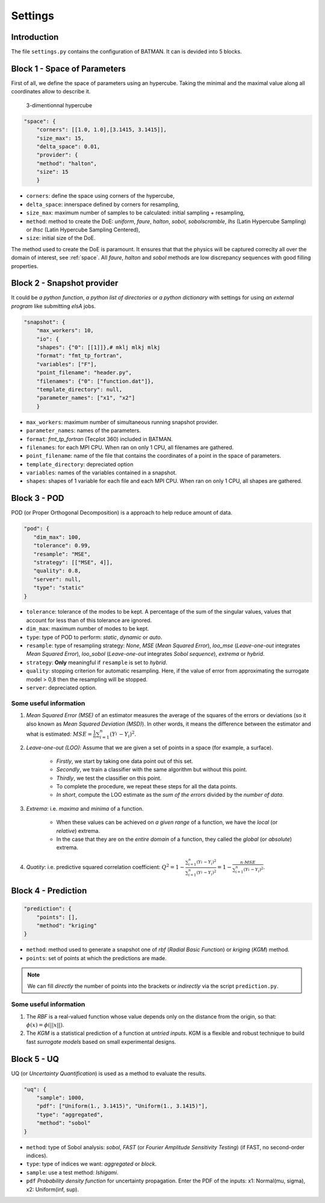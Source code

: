 .. _settings:

Settings
========


Introduction
^^^^^^^^^^^^


The file ``settings.py`` contains the configuration of BATMAN. It can is devided into 5 blocks.


Block 1 - Space of Parameters
^^^^^^^^^^^^^^^^^^^^^^^^^^^^^

First of all, we define the space of parameters using an hypercube. Taking the minimal and the maximal value along all coordinates allow to describe it.

.. figure:: fig/hypercube.pdf

   3-dimentionnal hypercube

.. code-block:: python

    "space": {
        "corners": [[1.0, 1.0],[3.1415, 3.1415]],
        "size_max": 15,
        "delta_space": 0.01,
        "provider": {
        "method": "halton",
        "size": 15
        }

+ ``corners``: define the space using corners of the hypercube,
+ ``delta_space``: innerspace defined by corners for resampling,
+ ``size_max``: maximum number of samples to be calculated: initial sampling + resampling,
+ ``method``: method to create the DoE: *uniform*, *faure*, *halton*, *sobol*, *sobolscramble*, *lhs* (Latin Hypercube Sampling) or *lhsc* (Latin Hypercube  Sampling Centered),
+ ``size``: initial size of the DoE.

The method used to create the DoE is paramount. It ensures that that the physics will be captured correclty all over the domain of interest, see :ref:`space`. All *faure*, *halton* and *sobol* methods are low discrepancy sequences with good filling properties.


Block 2 - Snapshot provider
^^^^^^^^^^^^^^^^^^^^^^^^^^^


It could be *a python function*, *a python list of directories* or *a python dictionary* with settings for using *an external program* like submitting *elsA* jobs.

.. code-block:: python

    "snapshot": {
        "max_workers": 10,
        "io": {
        "shapes": {"0": [[1]]},# mklj mlkj mlkj
        "format": "fmt_tp_fortran",
        "variables": ["F"],
        "point_filename": "header.py",
        "filenames": {"0": ["function.dat"]},
        "template_directory": null,
        "parameter_names": ["x1", "x2"]
        }

+ ``max_workers``: maximum number of simultaneous running snapshot provider.
+ ``parameter_names``: names of the parameters.
+ ``format``:  *fmt_tp_fortran* (Tecplot 360) included in BATMAN.
+ ``filenames``: for each MPI CPU. When ran on only 1 CPU, all filenames are gathered.
+ ``point_filename``: name of the file that contains the coordinates of a point in the space of parameters.
+ ``template_directory``: depreciated option                             
+ ``variables``: names of the variables contained in a snapshot.
+ ``shapes``: shapes of 1 variable for each file and each MPI CPU. When ran on only 1 CPU, all shapes are gathered.


Block 3 - POD
^^^^^^^^^^^^^


POD (or Proper Orthogonal Decomposition) is a approach to help reduce amount of data.

.. code-block:: python

     "pod": {
        "dim_max": 100,
        "tolerance": 0.99,
        "resample": "MSE",
        "strategy": [["MSE", 4]],
        "quality": 0.8,
        "server": null,
        "type": "static"
     }

+ ``tolerance``: tolerance of the modes to be kept. A percentage of the sum of the singular values, values that account for less than of this tolerance are ignored.
+ ``dim_max``: maximum number of modes to be kept.
+ ``type``: type of POD to perform: *static*, *dynamic* or *auto*.
+ ``resample``: type of resampling strategy: *None*, *MSE* (*Mean Squared Error*), *loo_mse* (*Leave-one-out* integrates *Mean Squared Error*), *loo_sobol* (*Leave-one-out* integrates *Sobol sequence*), *extrema* or *hybrid*.
+ ``strategy``: **Only** meaningful if ``resample`` is set to *hybrid*.
+ ``quality``: stopping criterion for automatic resampling. Here, if the value of error from approximating the surrogate model > 0,8 then the resampling will be stopped. 
+ ``server``: depreciated option. 


Some useful information
"""""""""""""""""""""""

1. *Mean Squared Error (MSE)* of an estimator measures the average of the squares of the errors or deviations (so it also known as *Mean Squared Deviation (MSD)*). In other words, it means the difference between the estimator and what is estimated: :math:`MSE=\frac{1}{n} \sum_{i=1}^n (Y_i^{\hat} - Y_i)^2`.

2. *Leave-one-out (LOO)*: Assume that we are given a set of points in a space (for example, a surface).

    + *Firstly*, we start by taking one data point out of this set.
    
    + *Secondly*, we train a classifier with the same algorithm but without this point.
    
    + *Thirdly*, we test the classifier on this point.
    
    + To complete the procedure, we repeat these steps for all the data points.
    
    + *In short*, compute the LOO estimate as the *sum of the errors* divided by the *number of data*.


3. *Extrema*: i.e. *maxima*  and *minima* of a function.

    + When these values can be achieved on *a given range* of a function, we have the *local* (or *relative*) extrema.
    
    + In the case that they are on the *entire domain* of a function, they called the *global* (or *absolute*) extrema.


4. *Quatity*: i.e. predictive squared correlation coefficient: :math:`Q^2=1-\frac{\sum_{i=1}^n (Y_i^{\hat} - Y_i)^2}{\sum_{i=1}^n (Y_i^{\tilde} - Y_i)^2}=1-\frac{n\cdot MSE}{\sum_{i=1}^n (Y_i^{\tilde} - Y_i)^2}`.


Block 4 - Prediction
^^^^^^^^^^^^^^^^^^^^

.. code-block:: python

    "prediction": {
        "points": [],
        "method": "kriging"
    }

+ ``method``: method used to generate a snapshot one of *rbf* (*Radial Basic Function*) or *kriging* (*KGM*) method.
+ ``points``: set of points at which the predictions are made.

.. note:: We can fill *directly* the number of points into the brackets or *indirectly* via the script ``prediction.py``.


Some useful information
"""""""""""""""""""""""

1. The *RBF* is a real-valued function whose value depends only on the distance from the origin, so that: :math:`\phi(x)=\phi(||x||)`.

2. The *KGM* is a statistical prediction of a function at *untried inputs*. KGM is a flexible and robust technique to build fast *surrogate models* based on small experimental designs.


Block 5 - UQ
^^^^^^^^^^^^

UQ (or *Uncertainty Quantification*) is used as a method to evaluate the results.

.. code-block:: python

    "uq": {
        "sample": 1000,
        "pdf": ["Uniform(1., 3.1415)", "Uniform(1., 3.1415)"],
        "type": "aggregated",
        "method": "sobol"
    }

+ ``method``: type of Sobol analysis: *sobol*, *FAST* (or *Fourier Amplitude Sensitivity Testing*) (if FAST, no second-order indices).
+ ``type``: type of indices we want: *aggregated* or *block*.
+ ``sample``: use a test method: *Ishigami*.
+ ``pdf`` *Probability density function* for uncertainty propagation. Enter the PDF of the inputs: x1: Normal(mu, sigma), x2: Uniform(inf, sup).



